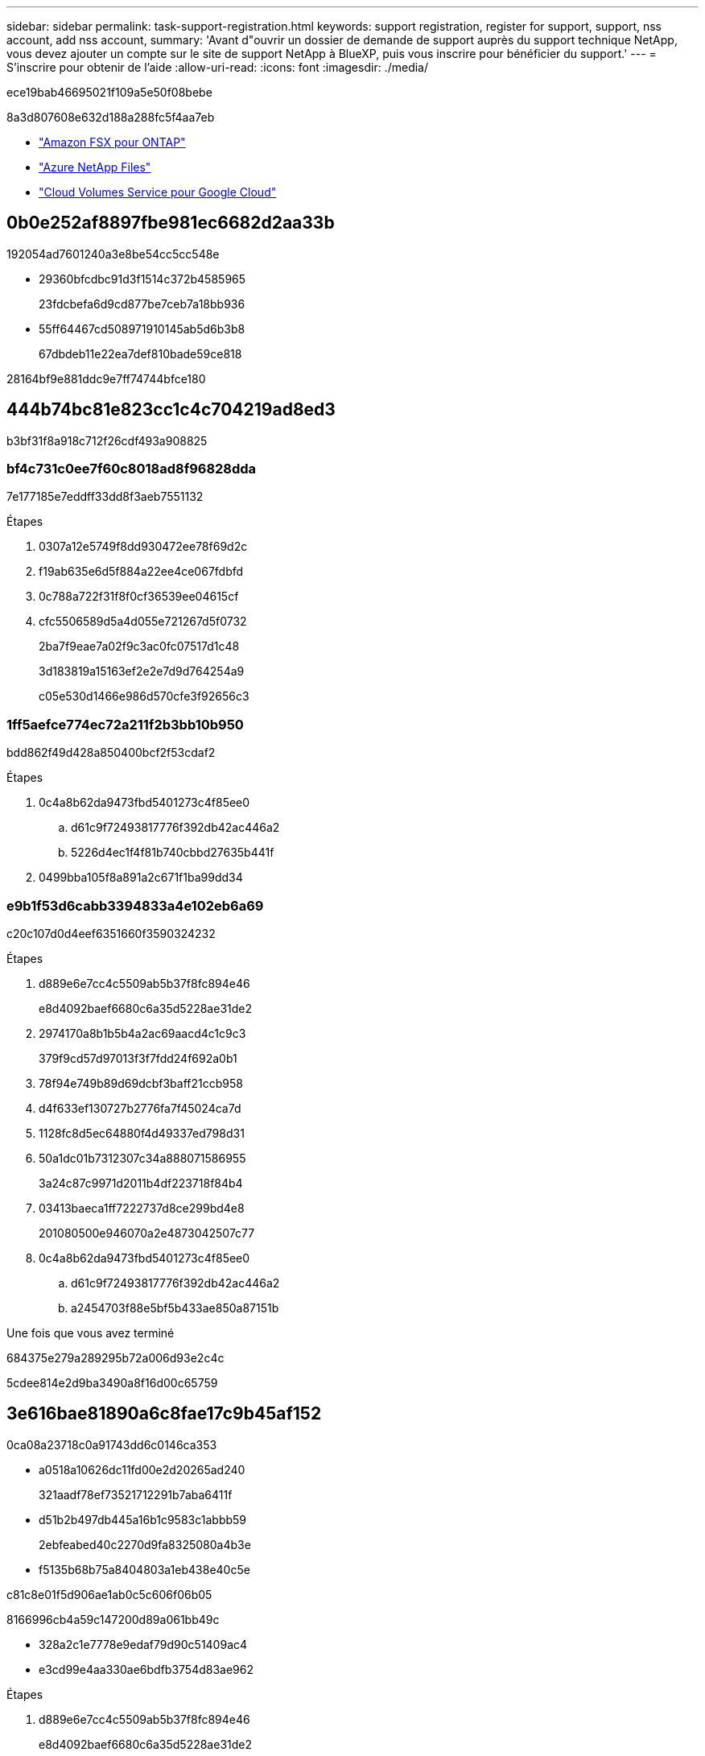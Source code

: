 ---
sidebar: sidebar 
permalink: task-support-registration.html 
keywords: support registration, register for support, support, nss account, add nss account, 
summary: 'Avant d"ouvrir un dossier de demande de support auprès du support technique NetApp, vous devez ajouter un compte sur le site de support NetApp à BlueXP, puis vous inscrire pour bénéficier du support.' 
---
= S'inscrire pour obtenir de l'aide
:allow-uri-read: 
:icons: font
:imagesdir: ./media/


[role="lead"]
ece19bab46695021f109a5e50f08bebe

8a3d807608e632d188a288fc5f4aa7eb

* link:https://docs.netapp.com/us-en/bluexp-fsx-ontap/start/concept-fsx-aws.html#getting-help["Amazon FSX pour ONTAP"^]
* link:https://docs.netapp.com/us-en/bluexp-azure-netapp-files/concept-azure-netapp-files.html#getting-help["Azure NetApp Files"^]
* link:https://docs.netapp.com/us-en/bluexp-cloud-volumes-service-gcp/concept-cvs-gcp.html#getting-help["Cloud Volumes Service pour Google Cloud"^]




== 0b0e252af8897fbe981ec6682d2aa33b

192054ad7601240a3e8be54cc5cc548e

* 29360bfcdbc91d3f1514c372b4585965
+
23fdcbefa6d9cd877be7ceb7a18bb936

* 55ff64467cd508971910145ab5d6b3b8
+
67dbdeb11e22ea7def810bade59ce818



28164bf9e881ddc9e7ff74744bfce180



== 444b74bc81e823cc1c4c704219ad8ed3

b3bf31f8a918c712f26cdf493a908825



=== bf4c731c0ee7f60c8018ad8f96828dda

7e177185e7eddff33dd8f3aeb7551132

.Étapes
. 0307a12e5749f8dd930472ee78f69d2c
. f19ab635e6d5f884a22ee4ce067fdbfd
. 0c788a722f31f8f0cf36539ee04615cf
. cfc5506589d5a4d055e721267d5f0732
+
2ba7f9eae7a02f9c3ac0fc07517d1c48

+
3d183819a15163ef2e2e7d9d764254a9

+
c05e530d1466e986d570cfe3f92656c3





=== 1ff5aefce774ec72a211f2b3bb10b950

bdd862f49d428a850400bcf2f53cdaf2

.Étapes
. 0c4a8b62da9473fbd5401273c4f85ee0
+
.. d61c9f72493817776f392db42ac446a2
.. 5226d4ec1f4f81b740cbbd27635b441f


. 0499bba105f8a891a2c671f1ba99dd34




=== e9b1f53d6cabb3394833a4e102eb6a69

c20c107d0d4eef6351660f3590324232

.Étapes
. d889e6e7cc4c5509ab5b37f8fc894e46
+
e8d4092baef6680c6a35d5228ae31de2

. 2974170a8b1b5b4a2ac69aacd4c1c9c3
+
379f9cd57d97013f3f7fdd24f692a0b1

. 78f94e749b89d69dcbf3baff21ccb958
. d4f633ef130727b2776fa7f45024ca7d
. 1128fc8d5ec64880f4d49337ed798d31
. 50a1dc01b7312307c34a888071586955
+
3a24c87c9971d2011b4df223718f84b4

. 03413baeca1ff7222737d8ce299bd4e8
+
201080500e946070a2e4873042507c77

. 0c4a8b62da9473fbd5401273c4f85ee0
+
.. d61c9f72493817776f392db42ac446a2
.. a2454703f88e5bf5b433ae850a87151b




.Une fois que vous avez terminé
684375e279a289295b72a006d93e2c4c

5cdee814e2d9ba3490a8f16d00c65759



== 3e616bae81890a6c8fae17c9b45af152

0ca08a23718c0a91743dd6c0146ca353

* a0518a10626dc11fd00e2d20265ad240
+
321aadf78ef73521712291b7aba6411f

* d51b2b497db445a16b1c9583c1abbb59
+
2ebfeabed40c2270d9fa8325080a4b3e

* f5135b68b75a8404803a1eb438e40c5e


c81c8e01f5d906ae1ab0c5c606f06b05

8166996cb4a59c147200d89a061bb49c

* 328a2c1e7778e9edaf79d90c51409ac4
* e3cd99e4aa330ae6bdfb3754d83ae962


.Étapes
. d889e6e7cc4c5509ab5b37f8fc894e46
+
e8d4092baef6680c6a35d5228ae31de2

. c0e0b7ff0de9558404e9b77ece42948a
. 85b9386ed443776127e099931d73448a
+
d59e0b46782e48a01966e5c7ccc38d17

. 465ec6d5eafa3524c948c99d8bfcd306
+
cbc6cc3bb022583403171b447b2a962c

+
Notez ce qui suit :

+
** ec084bb25ed5b934c09b361069c246b2
** 27387009488fe78dcc7cb7e3e432792f
+
d926847e4634e19a1aa7358becc0fa27

+
a04a3a5322782e8c18d0d64be7e1ccbc

** 1afe8a81cfddc9fa9559e272bb6b9496
+
0dfcbbbe02d3e96f8ad78782e8772587

** fc79de85a483938f72fbcb9822ec0ae3
+
b14d512a3c64fb5df16f6721b0603c63




